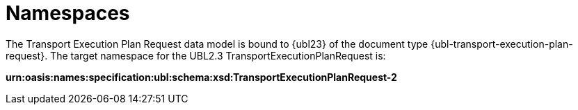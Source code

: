 [[namespaces]]
= Namespaces

The Transport Execution Plan Request data model is bound to {ubl23} of the document type {ubl-transport-execution-plan-request}. The target namespace for the UBL2.3 TransportExecutionPlanRequest is:

*urn:oasis:names:specification:ubl:schema:xsd:TransportExecutionPlanRequest-2*